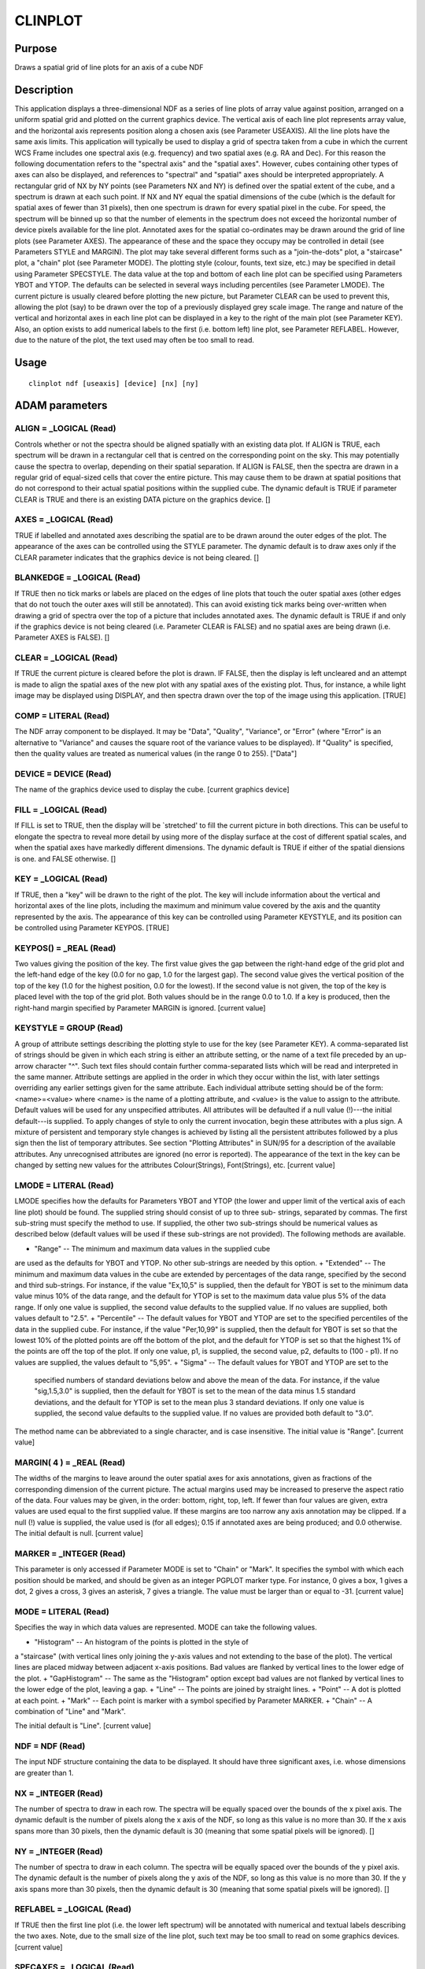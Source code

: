 

CLINPLOT
========


Purpose
~~~~~~~
Draws a spatial grid of line plots for an axis of a cube NDF


Description
~~~~~~~~~~~
This application displays a three-dimensional NDF as a series of line
plots of array value against position, arranged on a uniform spatial
grid and plotted on the current graphics device. The vertical axis of
each line plot represents array value, and the horizontal axis
represents position along a chosen axis (see Parameter USEAXIS). All
the line plots have the same axis limits.
This application will typically be used to display a grid of spectra
taken from a cube in which the current WCS Frame includes one spectral
axis (e.g. frequency) and two spatial axes (e.g. RA and Dec). For this
reason the following documentation refers to the "spectral axis" and
the "spatial axes". However, cubes containing other types of axes can
also be displayed, and references to "spectral" and "spatial" axes
should be interpreted appropriately.
A rectangular grid of NX by NY points (see Parameters NX and NY) is
defined over the spatial extent of the cube, and a spectrum is drawn
at each such point. If NX and NY equal the spatial dimensions of the
cube (which is the default for spatial axes of fewer than 31 pixels),
then one spectrum is drawn for every spatial pixel in the cube. For
speed, the spectrum will be binned up so that the number of elements
in the spectrum does not exceed the horizontal number of device pixels
available for the line plot.
Annotated axes for the spatial co-ordinates may be drawn around the
grid of line plots (see Parameter AXES). The appearance of these and
the space they occupy may be controlled in detail (see Parameters
STYLE and MARGIN).
The plot may take several different forms such as a "join-the-dots"
plot, a "staircase" plot, a "chain" plot (see Parameter MODE). The
plotting style (colour, founts, text size, etc.) may be specified in
detail using Parameter SPECSTYLE.
The data value at the top and bottom of each line plot can be
specified using Parameters YBOT and YTOP. The defaults can be selected
in several ways including percentiles (see Parameter LMODE).
The current picture is usually cleared before plotting the new
picture, but Parameter CLEAR can be used to prevent this, allowing the
plot (say) to be drawn over the top of a previously displayed grey
scale image.
The range and nature of the vertical and horizontal axes in each line
plot can be displayed in a key to the right of the main plot (see
Parameter KEY). Also, an option exists to add numerical labels to the
first (i.e. bottom left) line plot, see Parameter REFLABEL. However,
due to the nature of the plot, the text used may often be too small to
read.


Usage
~~~~~


::

    
       clinplot ndf [useaxis] [device] [nx] [ny]
       



ADAM parameters
~~~~~~~~~~~~~~~



ALIGN = _LOGICAL (Read)
```````````````````````
Controls whether or not the spectra should be aligned spatially with
an existing data plot. If ALIGN is TRUE, each spectrum will be drawn
in a rectangular cell that is centred on the corresponding point on
the sky. This may potentially cause the spectra to overlap, depending
on their spatial separation. If ALIGN is FALSE, then the spectra are
drawn in a regular grid of equal-sized cells that cover the entire
picture. This may cause them to be drawn at spatial positions that do
not correspond to their actual spatial positions within the supplied
cube. The dynamic default is TRUE if parameter CLEAR is TRUE and there
is an existing DATA picture on the graphics device. []



AXES = _LOGICAL (Read)
``````````````````````
TRUE if labelled and annotated axes describing the spatial are to be
drawn around the outer edges of the plot. The appearance of the axes
can be controlled using the STYLE parameter. The dynamic default is to
draw axes only if the CLEAR parameter indicates that the graphics
device is not being cleared. []



BLANKEDGE = _LOGICAL (Read)
```````````````````````````
If TRUE then no tick marks or labels are placed on the edges of line
plots that touch the outer spatial axes (other edges that do not touch
the outer axes will still be annotated). This can avoid existing tick
marks being over-written when drawing a grid of spectra over the top
of a picture that includes annotated axes. The dynamic default is TRUE
if and only if the graphics device is not being cleared (i.e.
Parameter CLEAR is FALSE) and no spatial axes are being drawn (i.e.
Parameter AXES is FALSE). []



CLEAR = _LOGICAL (Read)
```````````````````````
If TRUE the current picture is cleared before the plot is drawn. IF
FALSE, then the display is left uncleared and an attempt is made to
align the spatial axes of the new plot with any spatial axes of the
existing plot. Thus, for instance, a while light image may be
displayed using DISPLAY, and then spectra drawn over the top of the
image using this application. [TRUE]



COMP = LITERAL (Read)
`````````````````````
The NDF array component to be displayed. It may be "Data", "Quality",
"Variance", or "Error" (where "Error" is an alternative to "Variance"
and causes the square root of the variance values to be displayed). If
"Quality" is specified, then the quality values are treated as
numerical values (in the range 0 to 255). ["Data"]



DEVICE = DEVICE (Read)
``````````````````````
The name of the graphics device used to display the cube. [current
graphics device]



FILL = _LOGICAL (Read)
``````````````````````
If FILL is set to TRUE, then the display will be `stretched' to fill
the current picture in both directions. This can be useful to elongate
the spectra to reveal more detail by using more of the display surface
at the cost of different spatial scales, and when the spatial axes
have markedly different dimensions. The dynamic default is TRUE if
either of the spatial diensions is one. and FALSE otherwise. []



KEY = _LOGICAL (Read)
`````````````````````
If TRUE, then a "key" will be drawn to the right of the plot. The key
will include information about the vertical and horizontal axes of the
line plots, including the maximum and minimum value covered by the
axis and the quantity represented by the axis. The appearance of this
key can be controlled using Parameter KEYSTYLE, and its position can
be controlled using Parameter KEYPOS. [TRUE]



KEYPOS() = _REAL (Read)
```````````````````````
Two values giving the position of the key. The first value gives the
gap between the right-hand edge of the grid plot and the left-hand
edge of the key (0.0 for no gap, 1.0 for the largest gap). The second
value gives the vertical position of the top of the key (1.0 for the
highest position, 0.0 for the lowest). If the second value is not
given, the top of the key is placed level with the top of the grid
plot. Both values should be in the range 0.0 to 1.0. If a key is
produced, then the right-hand margin specified by Parameter MARGIN is
ignored. [current value]



KEYSTYLE = GROUP (Read)
```````````````````````
A group of attribute settings describing the plotting style to use for
the key (see Parameter KEY).
A comma-separated list of strings should be given in which each string
is either an attribute setting, or the name of a text file preceded by
an up-arrow character "^". Such text files should contain further
comma-separated lists which will be read and interpreted in the same
manner. Attribute settings are applied in the order in which they
occur within the list, with later settings overriding any earlier
settings given for the same attribute.
Each individual attribute setting should be of the form:
<name>=<value>
where <name> is the name of a plotting attribute, and <value> is the
value to assign to the attribute. Default values will be used for any
unspecified attributes. All attributes will be defaulted if a null
value (!)---the initial default---is supplied. To apply changes of
style to only the current invocation, begin these attributes with a
plus sign. A mixture of persistent and temporary style changes is
achieved by listing all the persistent attributes followed by a plus
sign then the list of temporary attributes.
See section "Plotting Attributes" in SUN/95 for a description of the
available attributes. Any unrecognised attributes are ignored (no
error is reported).
The appearance of the text in the key can be changed by setting new
values for the attributes Colour(Strings), Font(Strings), etc.
[current value]



LMODE = LITERAL (Read)
``````````````````````
LMODE specifies how the defaults for Parameters YBOT and YTOP (the
lower and upper limit of the vertical axis of each line plot) should
be found. The supplied string should consist of up to three sub-
strings, separated by commas. The first sub-string must specify the
method to use. If supplied, the other two sub-strings should be
numerical values as described below (default values will be used if
these sub-strings are not provided). The following methods are
available.


+ "Range" -- The minimum and maximum data values in the supplied cube
are used as the defaults for YBOT and YTOP. No other sub-strings are
needed by this option.
+ "Extended" -- The minimum and maximum data values in the cube are
extended by percentages of the data range, specified by the second and
third sub-strings. For instance, if the value "Ex,10,5" is supplied,
then the default for YBOT is set to the minimum data value minus 10%
of the data range, and the default for YTOP is set to the maximum data
value plus 5% of the data range. If only one value is supplied, the
second value defaults to the supplied value. If no values are
supplied, both values default to "2.5".
+ "Percentile" -- The default values for YBOT and YTOP are set to the
specified percentiles of the data in the supplied cube. For instance,
if the value "Per,10,99" is supplied, then the default for YBOT is set
so that the lowest 10% of the plotted points are off the bottom of the
plot, and the default for YTOP is set so that the highest 1% of the
points are off the top of the plot. If only one value, p1, is
supplied, the second value, p2, defaults to (100 - p1). If no values
are supplied, the values default to "5,95".
+ "Sigma" -- The default values for YBOT and YTOP are set to the
  specified numbers of standard deviations below and above the mean of
  the data. For instance, if the value "sig,1.5,3.0" is supplied, then
  the default for YBOT is set to the mean of the data minus 1.5 standard
  deviations, and the default for YTOP is set to the mean plus 3
  standard deviations. If only one value is supplied, the second value
  defaults to the supplied value. If no values are provided both default
  to "3.0".

The method name can be abbreviated to a single character, and is case
insensitive. The initial value is "Range". [current value]



MARGIN( 4 ) = _REAL (Read)
``````````````````````````
The widths of the margins to leave around the outer spatial axes for
axis annotations, given as fractions of the corresponding dimension of
the current picture. The actual margins used may be increased to
preserve the aspect ratio of the data. Four values may be given, in
the order: bottom, right, top, left. If fewer than four values are
given, extra values are used equal to the first supplied value. If
these margins are too narrow any axis annotation may be clipped. If a
null (!) value is supplied, the value used is (for all edges); 0.15 if
annotated axes are being produced; and 0.0 otherwise. The initial
default is null. [current value]



MARKER = _INTEGER (Read)
````````````````````````
This parameter is only accessed if Parameter MODE is set to "Chain" or
"Mark". It specifies the symbol with which each position should be
marked, and should be given as an integer PGPLOT marker type. For
instance, 0 gives a box, 1 gives a dot, 2 gives a cross, 3 gives an
asterisk, 7 gives a triangle. The value must be larger than or equal
to -31. [current value]



MODE = LITERAL (Read)
`````````````````````
Specifies the way in which data values are represented. MODE can take
the following values.


+ "Histogram" -- An histogram of the points is plotted in the style of
a "staircase" (with vertical lines only joining the y-axis values and
not extending to the base of the plot). The vertical lines are placed
midway between adjacent x-axis positions. Bad values are flanked by
vertical lines to the lower edge of the plot.
+ "GapHistogram" -- The same as the "Histogram" option except bad
values are not flanked by vertical lines to the lower edge of the
plot, leaving a gap.
+ "Line" -- The points are joined by straight lines.
+ "Point" -- A dot is plotted at each point.
+ "Mark" -- Each point is marker with a symbol specified by Parameter
MARKER.
+ "Chain" -- A combination of "Line" and "Mark".

The initial default is "Line". [current value]



NDF = NDF (Read)
````````````````
The input NDF structure containing the data to be displayed. It should
have three significant axes, i.e. whose dimensions are greater than 1.



NX = _INTEGER (Read)
````````````````````
The number of spectra to draw in each row. The spectra will be equally
spaced over the bounds of the x pixel axis. The dynamic default is the
number of pixels along the x axis of the NDF, so long as this value is
no more than 30. If the x axis spans more than 30 pixels, then the
dynamic default is 30 (meaning that some spatial pixels will be
ignored). []



NY = _INTEGER (Read)
````````````````````
The number of spectra to draw in each column. The spectra will be
equally spaced over the bounds of the y pixel axis. The dynamic
default is the number of pixels along the y axis of the NDF, so long
as this value is no more than 30. If the y axis spans more than 30
pixels, then the dynamic default is 30 (meaning that some spatial
pixels will be ignored). []



REFLABEL = _LOGICAL (Read)
``````````````````````````
If TRUE then the first line plot (i.e. the lower left spectrum) will
be annotated with numerical and textual labels describing the two
axes. Note, due to the small size of the line plot, such text may be
too small to read on some graphics devices. [current value]



SPECAXES = _LOGICAL (Read)
``````````````````````````
TRUE if axes are to be drawn around each spectrum. The appearance of
the axes can be controlled using the SPECSTYLE parameter. [TRUE]



SPECSTYLE = LITERAL (Read)
``````````````````````````
A group of attribute settings describing the plotting style to use
when drawing the axes and data values in the spectrum line plots.
A comma-separated list of strings should be given in which each string
is either an attribute setting, or the name of a text file preceded by
an up-arrow character "^". Such text files should contain further
comma-separated lists which will be read and interpreted in the same
manner. Attribute settings are applied in the order in which they
occur within the list, with later settings overriding any earlier
settings given for the same attribute.
Each individual attribute setting should be of the form:
<name>=<value>
where <name> is the name of a plotting attribute, and <value> is the
value to assign to the attribute. Default values will be used for any
unspecified attributes. All attributes will be defaulted if a null
value (!)---the initial default---is supplied. To apply changes of
style to only the current invocation, begin these attributes with a
plus sign. A mixture of persistent and temporary style changes is
achieved by listing all the persistent attributes followed by a plus
sign then the list of temporary attributes.
See section "Plotting Attributes" in SUN/95 for a description of the
available attributes. Any unrecognised attributes are ignored (no
error is reported).
By default the axes have interior tick marks, and are without labels
and a title to avoid overprinting on adjacent plots.
The appearance of the data values is controlled by the attributes
Colour(Curves), Width(Curves), etc. (the synonym Lines may be used in
place of Curves). [current value]



STYLE = GROUP (Read)
````````````````````
A group of attribute settings describing the plotting style to use for
the annotated outer spatial axes (see Parameter AXES).
A comma-separated list of strings should be given in which each string
is either an attribute setting, or the name of a text file preceded by
an up-arrow character "^". Such text files should contain further
comma-separated lists which will be read and interpreted in the same
manner. Attribute settings are applied in the order in which they
occur within the list, with later settings overriding any earlier
settings given for the same attribute.
Each individual attribute setting should be of the form:
<name>=<value>
where <name> is the name of a plotting attribute, and <value> is the
value to assign to the attribute. Default values will be used for any
unspecified attributes. All attributes will be defaulted if a null
value (!)---the initial default---is supplied. To apply changes of
style to only the current invocation, begin these attributes with a
plus sign. A mixture of persistent and temporary style changes is
achieved by listing all the persistent attributes followed by a plus
sign then the list of temporary attributes.
See section "Plotting Attributes" in SUN/95 for a description of the
available attributes. Any unrecognised attributes are ignored (no
error is reported). [current value]



USEAXIS = LITERAL (Read)
````````````````````````
The WCS axis that will appear along the horizontal axis of each line
plot (the other two axes will be used as the spatial axes). The axis
can be specified using one of the following options.


+ Its integer index within the current Frame of the NDF (in the range
1 to 3 in the current frame).
+ Its symbol string such as "RA", or "VRAD".
+ A generic option where "SPEC" requests the spectral axis, "TIME"
  selects the time axis, "SKYLON" and "SKYLAT" picks the sky longitude
  and latitude axes respectively. Only those axis domains present are
  available as options.

A list of acceptable values is displayed if an illegal value is
supplied. The dynamic default is the index of any spectral axis found
in the current Frame of the NDF. []



YBOT = _REAL (Read)
```````````````````
The data value for the bottom edge of each line plot. The dynamic
default is chosen in a manner determined by Parameter LMODE. []



YTOP = _REAL (Read)
```````````````````
The data value for the top edge of each line plot. The dynamic default
is chosen in a manner determined by Parameter LMODE. []



Examples
~~~~~~~~
clinplot cube useaxis=3
Plots a set of line plots of data values versus position along the
third axis for the three-dimensional NDF called cube on the current
graphics device. Axes are drawn around the grid of plots indicating
the spatial positions in the current co-ordinate Frame. The third axis
may not be spectral and the other two axes need not be spatial.
clinplot cube margin=0.1
As above, but if a search locates a spectral axis in the world co-
ordinate system, this is plotted along the horizontal of the line
plots, and the other axes are deemed to be spatial. Also the margin
for the spatial axes is reduced to 0.1 to allow more room for the grid
of line plots.
clinplot map(~5,~5,) useaxis=3 noaxes
Plots data values versus position for the central 5-by-5 pixel region
of the three-dimensional NDF called map on the current graphics
device. No spatial axes are drawn.
clinplot map(~5,~5,) useaxis=3 noaxes device=ps_l mode=hist
As the previous example but now the output goes to a text file
(pgplot.ps) which can be printed on a PostScript printer and the data
are plotted in histogram form.
clinplot nearc v style="'title=Ne Arc variance'" useaxis=1
reflabel=f Plots variance values versus position along Axis 1, for
each spatial position in dimensions two and three, for the three
dimensional NDF called nearc on the current graphics device. The plot
has a title of "Ne Arc variance". No labels are drawn around the
lower-left line plot.
clinplot ndf=speccube noclear specstyle="colour(curves)=blue"
Plots data values versus pixel co-ordinate at each spatial position
for the three-dimensional NDF called speccube on the current graphics
device. The plot is drawn over any existing plot and inherits the
spatial bounds of the previous plot. The data are drawn in blue,
probably to distinguish it from the previous plot drawn in a different
colour.
Notes:


+ If no Title is specified via the STYLE parameter, then the Title
component in the NDF is used as the default title for the annotated
axes. If the NDF does not have a Title component, then the default
title is taken from current co-ordinate Frame in the NDF. If this has
not been set explicitly, then the name of the NDF is used as the
default title.
+ If all the data values at a spatial position are bad, no line plot
  is drawn at that location.





Related Applications
~~~~~~~~~~~~~~~~~~~~
KAPPA: DISPLAY, LINPLOT, MLINPLOT; Figaro: SPECGRID; SPLAT.


Copyright
~~~~~~~~~
Copyright (C) 2005-2006 Particle Physics & Astronomy Research Council.
(C) 2008-2010 Science & Technology Facilities Council. All Rights
Reserved.


Licence
~~~~~~~
This program is free software; you can redistribute it and/or modify
it under the terms of the GNU General Public License as published by
the Free Software Foundation; either Version 2 of the License, or (at
your option) any later version.
This program is distributed in the hope that it will be useful, but
WITHOUT ANY WARRANTY; without even the implied warranty of
MERCHANTABILITY or FITNESS FOR A PARTICULAR PURPOSE. See the GNU
General Public License for more details.
You should have received a copy of the GNU General Public License
along with this program; if not, write to the Free Software
Foundation, Inc., 51 Franklin Street, Fifth Floor, Boston, MA
02110-1301, USA.


Implementation Status
~~~~~~~~~~~~~~~~~~~~~


+ This routine correctly processes the AXIS, DATA, QUALITY, VARIANCE,
LABEL, TITLE, WCS and UNITS components of the input NDF.
+ Processing of bad pixels and automatic quality masking are
  supported.




